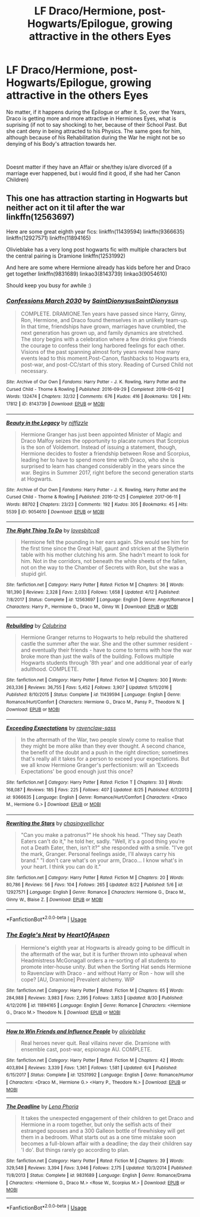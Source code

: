 #+TITLE: LF Draco/Hermione, post-Hogwarts/Epilogue, growing attractive in the others Eyes

* LF Draco/Hermione, post-Hogwarts/Epilogue, growing attractive in the others Eyes
:PROPERTIES:
:Author: Atomstern
:Score: 0
:DateUnix: 1536380805.0
:DateShort: 2018-Sep-08
:FlairText: Request
:END:
No matter, if it happens during the Epilogue or after it. So, over the Years, Draco is getting more and more attractive in Hermiones Eyes, what is suprising (if not to say shocking) to her, because of their School Past. But she cant deny in being attracted to his Physics. The same goes for him, although because of his Rehabilitation during the War he might not be so denying of his Body's attraction towards her.

​

Doesnt matter if they have an Affair or she/they is/are divorced (if a marriage ever happened, but i would find it good, if she had her Canon Children)


** This one has attraction starting in Hogwarts but neither act on it til after the war linkffn(12563697)

Here are some great eighth year fics: linkffn(11439594) linkffn(9366635) linkffn(12927571) linkffn(11894165)

Olivieblake has a very long post hogwarts fic with multiple characters but the central pairing is Dramione linkffn(12531992)

And here are some where Hermione already has kids before her and Draco get together linkffn(9831689) linkao3(8143739) linkao3(9054610)

Should keep you busy for awhile :)
:PROPERTIES:
:Author: tectonictigress
:Score: 3
:DateUnix: 1536405880.0
:DateShort: 2018-Sep-08
:END:

*** [[https://archiveofourown.org/works/8143739][*/Confessions March 2030/*]] by [[https://www.archiveofourown.org/users/SaintDionysus/pseuds/SaintDionysus/users/SaintDionysus/pseuds/SaintDionysus][/SaintDionysusSaintDionysus/]]

#+begin_quote
  COMPLETE. DRAMIONE.Ten years have passed since Harry, Ginny, Ron, Hermione, and Draco found themselves in an unlikely team-up. In that time, friendships have grown, marriages have crumbled, the next generation has grown up, and family dynamics are stretched. The story begins with a celebration where a few drinks give friends the courage to confess their long harbored feelings for each other. Visions of the past spanning almost forty years reveal how many events lead to this moment.Post-Canon, flashbacks to Hogwarts era, post-war, and post-CC/start of this story. Reading of Cursed Child not necessary.
#+end_quote

^{/Site/:} ^{Archive} ^{of} ^{Our} ^{Own} ^{*|*} ^{/Fandoms/:} ^{Harry} ^{Potter} ^{-} ^{J.} ^{K.} ^{Rowling,} ^{Harry} ^{Potter} ^{and} ^{the} ^{Cursed} ^{Child} ^{-} ^{Thorne} ^{&} ^{Rowling} ^{*|*} ^{/Published/:} ^{2016-09-29} ^{*|*} ^{/Completed/:} ^{2018-05-02} ^{*|*} ^{/Words/:} ^{132474} ^{*|*} ^{/Chapters/:} ^{32/32} ^{*|*} ^{/Comments/:} ^{676} ^{*|*} ^{/Kudos/:} ^{416} ^{*|*} ^{/Bookmarks/:} ^{126} ^{*|*} ^{/Hits/:} ^{17812} ^{*|*} ^{/ID/:} ^{8143739} ^{*|*} ^{/Download/:} ^{[[https://archiveofourown.org/downloads/Sa/SaintDionysus/8143739/Confessions.epub?updated_at=1525273569][EPUB]]} ^{or} ^{[[https://archiveofourown.org/downloads/Sa/SaintDionysus/8143739/Confessions.mobi?updated_at=1525273569][MOBI]]}

--------------

[[https://archiveofourown.org/works/9054610][*/Beauty in the Legacy/*]] by [[https://www.archiveofourown.org/users/niffizzle/pseuds/niffizzle][/niffizzle/]]

#+begin_quote
  Hermione Granger has just been appointed Minister of Magic and Draco Malfoy seizes the opportunity to placate rumors that Scorpius is the son of Voldemort. Instead of issuing a statement, though, Hermione decides to foster a friendship between Rose and Scorpius, leading her to have to spend more time with Draco, who she is surprised to learn has changed considerably in the years since the war. Begins in Summer 2017, right before the second generation starts at Hogwarts.
#+end_quote

^{/Site/:} ^{Archive} ^{of} ^{Our} ^{Own} ^{*|*} ^{/Fandoms/:} ^{Harry} ^{Potter} ^{-} ^{J.} ^{K.} ^{Rowling,} ^{Harry} ^{Potter} ^{and} ^{the} ^{Cursed} ^{Child} ^{-} ^{Thorne} ^{&} ^{Rowling} ^{*|*} ^{/Published/:} ^{2016-12-25} ^{*|*} ^{/Completed/:} ^{2017-06-11} ^{*|*} ^{/Words/:} ^{88702} ^{*|*} ^{/Chapters/:} ^{23/23} ^{*|*} ^{/Comments/:} ^{192} ^{*|*} ^{/Kudos/:} ^{305} ^{*|*} ^{/Bookmarks/:} ^{45} ^{*|*} ^{/Hits/:} ^{5539} ^{*|*} ^{/ID/:} ^{9054610} ^{*|*} ^{/Download/:} ^{[[https://archiveofourown.org/downloads/ni/niffizzle/9054610/Beauty%20in%20the%20Legacy.epub?updated_at=1514861458][EPUB]]} ^{or} ^{[[https://archiveofourown.org/downloads/ni/niffizzle/9054610/Beauty%20in%20the%20Legacy.mobi?updated_at=1514861458][MOBI]]}

--------------

[[https://www.fanfiction.net/s/12563697/1/][*/The Right Thing To Do/*]] by [[https://www.fanfiction.net/u/9436302/lovesbitca8][/lovesbitca8/]]

#+begin_quote
  Hermione felt the pounding in her ears again. She would see him for the first time since the Great Hall, gaunt and stricken at the Slytherin table with his mother clutching his arm. She hadn't meant to look for him. Not in the corridors, not beneath the white sheets of the fallen, not on the way to the Chamber of Secrets with Ron, but she was a stupid girl.
#+end_quote

^{/Site/:} ^{fanfiction.net} ^{*|*} ^{/Category/:} ^{Harry} ^{Potter} ^{*|*} ^{/Rated/:} ^{Fiction} ^{M} ^{*|*} ^{/Chapters/:} ^{36} ^{*|*} ^{/Words/:} ^{181,390} ^{*|*} ^{/Reviews/:} ^{2,328} ^{*|*} ^{/Favs/:} ^{2,033} ^{*|*} ^{/Follows/:} ^{1,658} ^{*|*} ^{/Updated/:} ^{4/12} ^{*|*} ^{/Published/:} ^{7/8/2017} ^{*|*} ^{/Status/:} ^{Complete} ^{*|*} ^{/id/:} ^{12563697} ^{*|*} ^{/Language/:} ^{English} ^{*|*} ^{/Genre/:} ^{Angst/Romance} ^{*|*} ^{/Characters/:} ^{Harry} ^{P.,} ^{Hermione} ^{G.,} ^{Draco} ^{M.,} ^{Ginny} ^{W.} ^{*|*} ^{/Download/:} ^{[[http://www.ff2ebook.com/old/ffn-bot/index.php?id=12563697&source=ff&filetype=epub][EPUB]]} ^{or} ^{[[http://www.ff2ebook.com/old/ffn-bot/index.php?id=12563697&source=ff&filetype=mobi][MOBI]]}

--------------

[[https://www.fanfiction.net/s/11439594/1/][*/Rebuilding/*]] by [[https://www.fanfiction.net/u/4314892/Colubrina][/Colubrina/]]

#+begin_quote
  Hermione Granger returns to Hogwarts to help rebuild the shattered castle the summer after the war. She and the other summer resident - and eventually their friends - have to come to terms with how the war broke more than just the walls of the building. Follows multiple Hogwarts students through '8th year' and one additional year of early adulthood. COMPLETE.
#+end_quote

^{/Site/:} ^{fanfiction.net} ^{*|*} ^{/Category/:} ^{Harry} ^{Potter} ^{*|*} ^{/Rated/:} ^{Fiction} ^{M} ^{*|*} ^{/Chapters/:} ^{300} ^{*|*} ^{/Words/:} ^{263,336} ^{*|*} ^{/Reviews/:} ^{36,755} ^{*|*} ^{/Favs/:} ^{5,452} ^{*|*} ^{/Follows/:} ^{3,907} ^{*|*} ^{/Updated/:} ^{5/11/2016} ^{*|*} ^{/Published/:} ^{8/10/2015} ^{*|*} ^{/Status/:} ^{Complete} ^{*|*} ^{/id/:} ^{11439594} ^{*|*} ^{/Language/:} ^{English} ^{*|*} ^{/Genre/:} ^{Romance/Hurt/Comfort} ^{*|*} ^{/Characters/:} ^{Hermione} ^{G.,} ^{Draco} ^{M.,} ^{Pansy} ^{P.,} ^{Theodore} ^{N.} ^{*|*} ^{/Download/:} ^{[[http://www.ff2ebook.com/old/ffn-bot/index.php?id=11439594&source=ff&filetype=epub][EPUB]]} ^{or} ^{[[http://www.ff2ebook.com/old/ffn-bot/index.php?id=11439594&source=ff&filetype=mobi][MOBI]]}

--------------

[[https://www.fanfiction.net/s/9366635/1/][*/Exceeding Expectations/*]] by [[https://www.fanfiction.net/u/4221036/ravenclaw-sass][/ravenclaw-sass/]]

#+begin_quote
  In the aftermath of the War, two people slowly come to realise that they might be more alike than they ever thought. A second chance, the benefit of the doubt and a push in the right direction; sometimes that's really all it takes for a person to exceed your expectations. But we all know Hermione Granger's perfectionism: will an 'Exceeds Expectations' be good enough just this once?
#+end_quote

^{/Site/:} ^{fanfiction.net} ^{*|*} ^{/Category/:} ^{Harry} ^{Potter} ^{*|*} ^{/Rated/:} ^{Fiction} ^{T} ^{*|*} ^{/Chapters/:} ^{33} ^{*|*} ^{/Words/:} ^{168,087} ^{*|*} ^{/Reviews/:} ^{185} ^{*|*} ^{/Favs/:} ^{225} ^{*|*} ^{/Follows/:} ^{407} ^{*|*} ^{/Updated/:} ^{8/25} ^{*|*} ^{/Published/:} ^{6/7/2013} ^{*|*} ^{/id/:} ^{9366635} ^{*|*} ^{/Language/:} ^{English} ^{*|*} ^{/Genre/:} ^{Romance/Hurt/Comfort} ^{*|*} ^{/Characters/:} ^{<Draco} ^{M.,} ^{Hermione} ^{G.>} ^{*|*} ^{/Download/:} ^{[[http://www.ff2ebook.com/old/ffn-bot/index.php?id=9366635&source=ff&filetype=epub][EPUB]]} ^{or} ^{[[http://www.ff2ebook.com/old/ffn-bot/index.php?id=9366635&source=ff&filetype=mobi][MOBI]]}

--------------

[[https://www.fanfiction.net/s/12927571/1/][*/Rewriting the Stars/*]] by [[https://www.fanfiction.net/u/7138377/chasingvellichor][/chasingvellichor/]]

#+begin_quote
  "Can you make a patronus?" He shook his head. "They say Death Eaters can't do it," he told her, sadly. "Well, it's a good thing you're not a Death Eater, then, isn't it?" she responded with a smile. "I've got the mark, Granger. Personal feelings aside, I'll always carry his brand." "I don't care what's on your arm, Draco... I know what's in your heart. I think you can do it."
#+end_quote

^{/Site/:} ^{fanfiction.net} ^{*|*} ^{/Category/:} ^{Harry} ^{Potter} ^{*|*} ^{/Rated/:} ^{Fiction} ^{M} ^{*|*} ^{/Chapters/:} ^{20} ^{*|*} ^{/Words/:} ^{80,786} ^{*|*} ^{/Reviews/:} ^{56} ^{*|*} ^{/Favs/:} ^{104} ^{*|*} ^{/Follows/:} ^{265} ^{*|*} ^{/Updated/:} ^{8/22} ^{*|*} ^{/Published/:} ^{5/6} ^{*|*} ^{/id/:} ^{12927571} ^{*|*} ^{/Language/:} ^{English} ^{*|*} ^{/Genre/:} ^{Romance} ^{*|*} ^{/Characters/:} ^{Hermione} ^{G.,} ^{Draco} ^{M.,} ^{Ginny} ^{W.,} ^{Blaise} ^{Z.} ^{*|*} ^{/Download/:} ^{[[http://www.ff2ebook.com/old/ffn-bot/index.php?id=12927571&source=ff&filetype=epub][EPUB]]} ^{or} ^{[[http://www.ff2ebook.com/old/ffn-bot/index.php?id=12927571&source=ff&filetype=mobi][MOBI]]}

--------------

*FanfictionBot*^{2.0.0-beta} | [[https://github.com/tusing/reddit-ffn-bot/wiki/Usage][Usage]]
:PROPERTIES:
:Author: FanfictionBot
:Score: 1
:DateUnix: 1536405929.0
:DateShort: 2018-Sep-08
:END:


*** [[https://www.fanfiction.net/s/11894165/1/][*/The Eagle's Nest/*]] by [[https://www.fanfiction.net/u/7597393/HeartOfAspen][/HeartOfAspen/]]

#+begin_quote
  Hermione's eighth year at Hogwarts is already going to be difficult in the aftermath of the war, but it is further thrown into upheaval when Headmistress McGonagall orders a re-sorting of all students to promote inter-house unity. But when the Sorting Hat sends Hermione to Ravenclaw with Draco - and without Harry or Ron - how will she cope? [AU, Dramione] Prevalent alchemy. WIP
#+end_quote

^{/Site/:} ^{fanfiction.net} ^{*|*} ^{/Category/:} ^{Harry} ^{Potter} ^{*|*} ^{/Rated/:} ^{Fiction} ^{M} ^{*|*} ^{/Chapters/:} ^{65} ^{*|*} ^{/Words/:} ^{284,988} ^{*|*} ^{/Reviews/:} ^{3,983} ^{*|*} ^{/Favs/:} ^{2,395} ^{*|*} ^{/Follows/:} ^{3,853} ^{*|*} ^{/Updated/:} ^{8/30} ^{*|*} ^{/Published/:} ^{4/12/2016} ^{*|*} ^{/id/:} ^{11894165} ^{*|*} ^{/Language/:} ^{English} ^{*|*} ^{/Genre/:} ^{Romance} ^{*|*} ^{/Characters/:} ^{<Hermione} ^{G.,} ^{Draco} ^{M.>} ^{Theodore} ^{N.} ^{*|*} ^{/Download/:} ^{[[http://www.ff2ebook.com/old/ffn-bot/index.php?id=11894165&source=ff&filetype=epub][EPUB]]} ^{or} ^{[[http://www.ff2ebook.com/old/ffn-bot/index.php?id=11894165&source=ff&filetype=mobi][MOBI]]}

--------------

[[https://www.fanfiction.net/s/12531992/1/][*/How to Win Friends and Influence People/*]] by [[https://www.fanfiction.net/u/7432218/olivieblake][/olivieblake/]]

#+begin_quote
  Real heroes never quit. Real villains never die. Dramione with ensemble cast, post-war, espionage AU. COMPLETE.
#+end_quote

^{/Site/:} ^{fanfiction.net} ^{*|*} ^{/Category/:} ^{Harry} ^{Potter} ^{*|*} ^{/Rated/:} ^{Fiction} ^{M} ^{*|*} ^{/Chapters/:} ^{42} ^{*|*} ^{/Words/:} ^{403,894} ^{*|*} ^{/Reviews/:} ^{3,339} ^{*|*} ^{/Favs/:} ^{1,361} ^{*|*} ^{/Follows/:} ^{1,581} ^{*|*} ^{/Updated/:} ^{6/4} ^{*|*} ^{/Published/:} ^{6/15/2017} ^{*|*} ^{/Status/:} ^{Complete} ^{*|*} ^{/id/:} ^{12531992} ^{*|*} ^{/Language/:} ^{English} ^{*|*} ^{/Genre/:} ^{Romance/Humor} ^{*|*} ^{/Characters/:} ^{<Draco} ^{M.,} ^{Hermione} ^{G.>} ^{<Harry} ^{P.,} ^{Theodore} ^{N.>} ^{*|*} ^{/Download/:} ^{[[http://www.ff2ebook.com/old/ffn-bot/index.php?id=12531992&source=ff&filetype=epub][EPUB]]} ^{or} ^{[[http://www.ff2ebook.com/old/ffn-bot/index.php?id=12531992&source=ff&filetype=mobi][MOBI]]}

--------------

[[https://www.fanfiction.net/s/9831689/1/][*/The Deadline/*]] by [[https://www.fanfiction.net/u/3692526/Lena-Phoria][/Lena Phoria/]]

#+begin_quote
  It takes the unexpected engagement of their children to get Draco and Hermione in a room together, but only the selfish acts of their estranged spouses and a 300 Galleon bottle of firewhiskey will get them in a bedroom. What starts out as a one time mistake soon becomes a full-blown affair with a deadline; the day their children say 'I do'. But things rarely go according to plan.
#+end_quote

^{/Site/:} ^{fanfiction.net} ^{*|*} ^{/Category/:} ^{Harry} ^{Potter} ^{*|*} ^{/Rated/:} ^{Fiction} ^{M} ^{*|*} ^{/Chapters/:} ^{39} ^{*|*} ^{/Words/:} ^{329,548} ^{*|*} ^{/Reviews/:} ^{3,394} ^{*|*} ^{/Favs/:} ^{3,946} ^{*|*} ^{/Follows/:} ^{2,175} ^{*|*} ^{/Updated/:} ^{10/3/2014} ^{*|*} ^{/Published/:} ^{11/8/2013} ^{*|*} ^{/Status/:} ^{Complete} ^{*|*} ^{/id/:} ^{9831689} ^{*|*} ^{/Language/:} ^{English} ^{*|*} ^{/Genre/:} ^{Romance/Drama} ^{*|*} ^{/Characters/:} ^{<Hermione} ^{G.,} ^{Draco} ^{M.>} ^{<Rose} ^{W.,} ^{Scorpius} ^{M.>} ^{*|*} ^{/Download/:} ^{[[http://www.ff2ebook.com/old/ffn-bot/index.php?id=9831689&source=ff&filetype=epub][EPUB]]} ^{or} ^{[[http://www.ff2ebook.com/old/ffn-bot/index.php?id=9831689&source=ff&filetype=mobi][MOBI]]}

--------------

*FanfictionBot*^{2.0.0-beta} | [[https://github.com/tusing/reddit-ffn-bot/wiki/Usage][Usage]]
:PROPERTIES:
:Author: FanfictionBot
:Score: 1
:DateUnix: 1536405941.0
:DateShort: 2018-Sep-08
:END:
